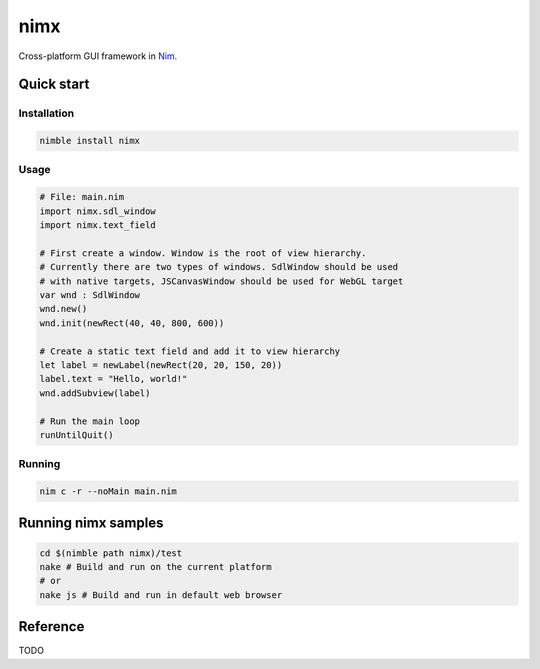 ===========
nimx
===========

Cross-platform GUI framework in `Nim <https://github.com/nim-lang/nim>`_.

.. image:: ./doc/sample-screenshot.png

Quick start
===========

Installation
------------
.. code-block:: sh

    nimble install nimx

Usage
------------
.. code-block:: nim

    # File: main.nim
    import nimx.sdl_window
    import nimx.text_field

    # First create a window. Window is the root of view hierarchy.
    # Currently there are two types of windows. SdlWindow should be used
    # with native targets, JSCanvasWindow should be used for WebGL target
    var wnd : SdlWindow
    wnd.new()
    wnd.init(newRect(40, 40, 800, 600))

    # Create a static text field and add it to view hierarchy
    let label = newLabel(newRect(20, 20, 150, 20))
    label.text = "Hello, world!"
    wnd.addSubview(label)

    # Run the main loop
    runUntilQuit()

Running
------------
.. code-block:: sh

    nim c -r --noMain main.nim


Running nimx samples
====================
.. code-block:: sh

    cd $(nimble path nimx)/test
    nake # Build and run on the current platform
    # or
    nake js # Build and run in default web browser

Reference
====================
TODO
